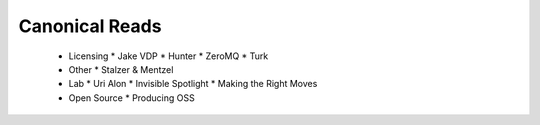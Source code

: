 Canonical Reads
===============

 * Licensing
   * Jake VDP
   * Hunter
   * ZeroMQ
   * Turk

 * Other
   * Stalzer & Mentzel
 
 * Lab
   * Uri Alon
   * Invisible Spotlight
   * Making the Right Moves

 * Open Source
   * Producing OSS

